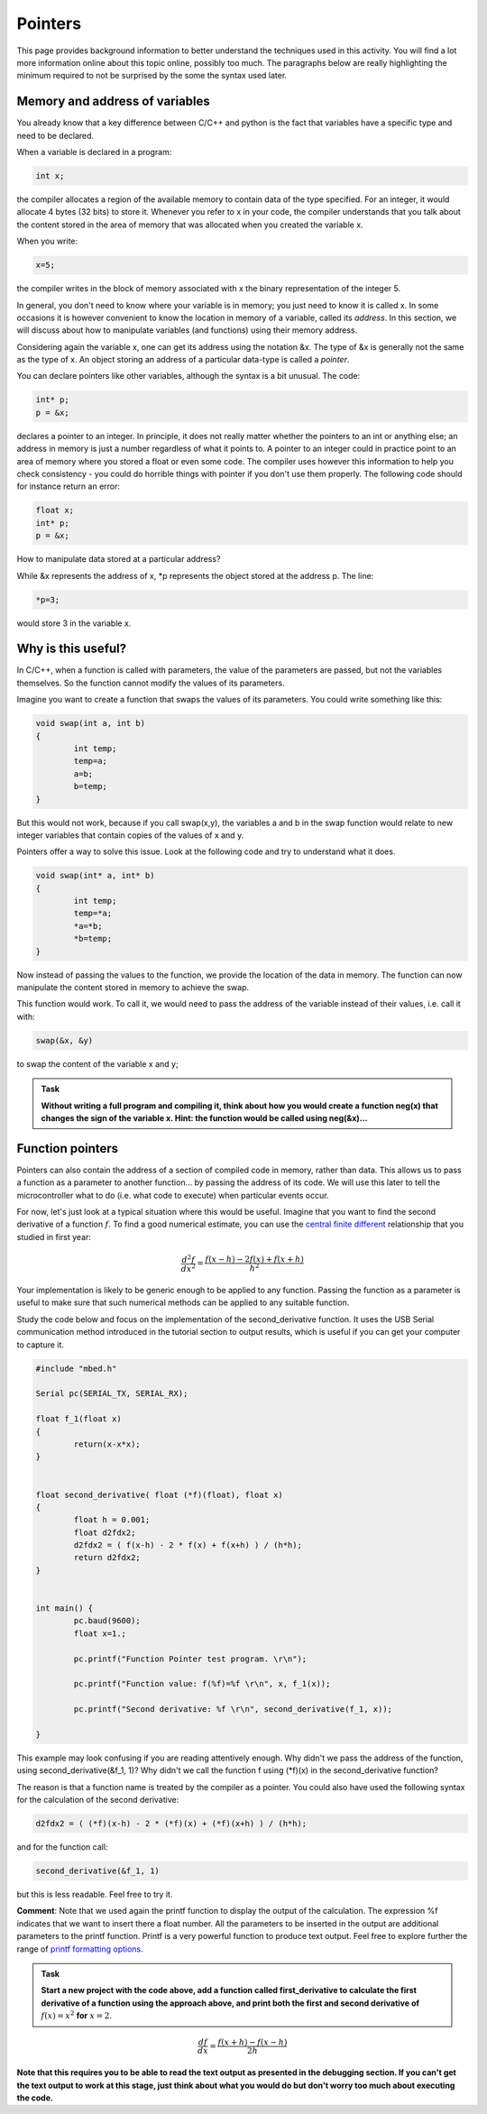Pointers
========

This page provides background information to better understand the techniques used in this activity.
You will find a lot more information online about this topic online, possibly too much.
The paragraphs below are really highlighting the minimum required to not be surprised by the some the syntax used later.



Memory and address of variables
-------------------------------


You already know that a key difference between C/C++ and python is the fact that variables have a specific type and need to be declared.

When a variable is declared in a program:


.. code-block:: c

	int x;

the compiler allocates a region of the available memory to contain data of the type specified.
For an integer, it would allocate 4 bytes (32 bits) to store it.
Whenever you refer to x in your code, the compiler understands that you talk about the content stored in the area of memory that was allocated when you created the variable x.

When you write:

.. code-block:: c

	x=5;
	
the compiler writes in the block of memory associated with x the binary representation of the integer 5.

In general, you don't need to know where your variable is in memory; you just need to know it is called x.
In some occasions it is however convenient to know the location in memory of a variable, called its *address*.
In this section, we will discuss about how to manipulate variables (and functions) using their memory address.

Considering again the variable x, one can get its address using the notation &x.
The type of &x is generally not the same as the type of x.
An object storing an address of a particular data-type is called a *pointer*.

You can declare pointers like other variables, although the syntax is a bit unusual.
The code:

.. code-block:: c

	int* p;
	p = &x;


declares a pointer to an integer.
In principle, it does not really matter whether the pointers to an int or anything else; an address in memory is just a number regardless of what it points to.
A pointer to an integer could in practice point to an area of memory where you stored a float or even some code.
The compiler uses however this information to help you check consistency - you could do horrible things with pointer if you don't use them properly.
The following code should for instance return an error:

.. code-block:: c

	float x;
	int* p;
	p = &x;


How to manipulate data stored at a particular address? 

While &x represents the address of x, \*p represents the object stored at the address p.
The line:

.. code-block:: c

	*p=3;

would store 3 in the variable x.


Why is this useful?
-------------------

In C/C++, when a function is called with parameters, the value of the parameters are passed, but not the variables themselves.
So the function cannot modify the values of its parameters.

Imagine you want to create a function that swaps the values of its parameters.
You could write something like this:

.. code-block:: c

	void swap(int a, int b)
	{
		int temp;
		temp=a;
		a=b;
		b=temp;
	}

But this would not work, because if you call swap(x,y), the variables a and b in the swap function would relate to new integer variables that contain copies of the values of x and y.

Pointers offer a way to solve this issue.
Look at the following code and try to understand what it does.


.. code-block:: c

	void swap(int* a, int* b)
	{
		int temp;
		temp=*a;
		*a=*b;
		*b=temp;
	}

Now instead of passing the values to the function, we provide the location of the data in memory.
The function can now manipulate the content stored in memory to achieve the swap.

This function would work. To call it, we would need to pass the address of the variable instead of their values, i.e. call it with:

.. code-block:: c

	swap(&x, &y)

to swap the content of the variable x and y;



.. admonition:: Task

	**Without writing a full program and compiling it, think about how you would create a function neg(x) that changes the sign of the variable x.
	Hint: the function would be called using neg(&x)...**




Function pointers
-----------------

Pointers can also contain the address of a section of compiled code in memory, rather than data.
This allows us to pass a function as a parameter to another function... by passing the address of its code.
We will use this later to tell the microcontroller what to do (i.e. what code to execute) when particular events occur.

For now, let's just look at a typical situation where this would be useful.
Imagine that you want to find the second derivative of a function :math:`f`.
To find a good numerical estimate, you can use the `central finite different
<https://en.wikipedia.org/wiki/Finite_difference_coefficient>`_ relationship that you studied in first year:

.. math::

   \frac{d^2f}{dx^2} = \frac{f(x-h) - 2 f(x) + f(x+h)}{h^2}

Your implementation is likely to be generic enough to be applied to any function.
Passing the function as a parameter is useful to make sure that such numerical methods
can be applied to any suitable function.

Study the code below and focus on the implementation of the second_derivative function.
It uses the USB Serial communication method introduced in the tutorial section
to output results, which is useful if you can get your computer to capture it.



.. code-block:: c

	#include "mbed.h"

	Serial pc(SERIAL_TX, SERIAL_RX);

	float f_1(float x)
	{
		return(x-x*x);
	}


	float second_derivative( float (*f)(float), float x)
	{
		float h = 0.001;
		float d2fdx2;
		d2fdx2 = ( f(x-h) - 2 * f(x) + f(x+h) ) / (h*h);
		return d2fdx2;
	}


	int main() {
		pc.baud(9600);
		float x=1.;
		
		pc.printf("Function Pointer test program. \r\n");

		pc.printf("Function value: f(%f)=%f \r\n", x, f_1(x));

		pc.printf("Second derivative: %f \r\n", second_derivative(f_1, x));

	}



This example may look confusing if you are reading attentively enough.
Why didn't we pass the address of the function, using second_derivative(&f_1, 1)?
Why didn't we call the function f using (\*f)(x) in the second_derivative function?

The reason is that a function name is treated by the compiler as a pointer.
You could also have used the following syntax for the calculation of the second derivative:

.. code-block:: c

	d2fdx2 = ( (*f)(x-h) - 2 * (*f)(x) + (*f)(x+h) ) / (h*h);

and for the function call:

.. code-block:: c

	second_derivative(&f_1, 1)

but this is less readable.
Feel free to try it.

**Comment**: Note that we used again the printf function to display the output of the calculation.
The expression %f indicates that we want to insert there a float number.
All the parameters to be inserted in the output are additional parameters to the printf function.
Printf is a very powerful function to produce text output.
Feel free to explore further the range of `printf formatting options <https://www.cprogramming.com/tutorial/printf-format-strings.html>`_.

.. admonition:: Task

	**Start a new project with the code above, add a function called first_derivative
	to calculate the first derivative of a function using the approach above,
	and print both the first and second derivative of** :math:`f(x)=x^2` **for** :math:`x=2`.


.. math::

   \frac{df}{dx} = \frac{f(x+h) - f(x-h)}{2h}


**Note that this requires you to be able to read the text output
as presented in the debugging section. If you can't get the text output to work at this stage,
just think about what you would do but don't worry too much about executing the code.**




